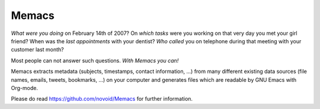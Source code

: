 Memacs
-----------------------------
*What were you doing* on February 14th of 2007? On *which tasks* were
you working on that very day you met your girl friend? When was the
*last appointments* with your dentist? *Who called* you on telephone
during that meeting with your customer last month?

Most people can not answer such questions. *With Memacs you can!*

Memacs extracts metadata (subjects, timestamps, contact information,
...) from many different existing data sources (file names, emails,
tweets, bookmarks, ...) on your computer and generates files which are
readable by GNU Emacs with Org-mode.

Please do read https://github.com/novoid/Memacs for further information.


